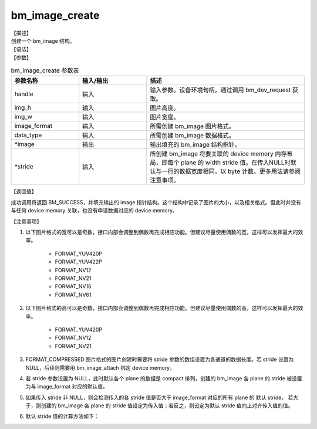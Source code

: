 bm_image_create
---------------

| 【描述】
| 创建一个 bm_image 结构。

| 【语法】

.. code-block:: c++
    :linenos:
    :lineno-start: 1
    :name: a label for hyperlink (creat)
    :force:

    bm_status_t bm_image_create(
        bm_handle_t handle,
        int img_h,
        int img_w,
        bmcv_image_format_ext image_format,
        bmcv_data_format_ext data_type,
        bm_image *image,
        int* stride = NULL);

| 【参数】

.. list-table:: bm_image_create 参数表
    :widths: 15 15 35

    * - **参数名称**
      - **输入/输出**
      - **描述**
    * - handle
      - 输入
      - 输入参数。设备环境句柄，通过调用 bm_dev_request 获取。
    * - img_h
      - 输入
      - 图片高度。
    * - img_w
      - 输入
      - 图片宽度。
    * - image_format
      - 输入
      - 所需创建 bm_image 图片格式。
    * - data_type
      - 输入
      - 所需创建 bm_image 数据格式。
    * - \*image
      - 输出
      - 输出填充的 bm_image 结构指针。
    * - \*stride
      - 输入
      - 所创建 bm_image 将要关联的 device memory 内存布局，即每个 plane 的 width stride 值。在传入NULL时默认与一行的数据宽度相同，以 byte 计数。更多用法请参阅注意事项。


| 【返回值】

成功调用将返回 BM_SUCCESS，并填充输出的 image 指针结构。这个结构中记录了图片的大小，以及相关格式。但此时并没有与任何 device memory 关联，也没有申请数据对应的 device memory。

| 【注意事项】

1. 以下图片格式的宽可以是奇数，接口内部会调整到偶数再完成相应功能。但建议尽量使用偶数的宽，这样可以发挥最大的效率。

    - FORMAT_YUV420P
    - FORMAT_YUV422P
    - FORMAT_NV12
    - FORMAT_NV21
    - FORMAT_NV16
    - FORMAT_NV61

#. 以下图片格式的高可以是奇数，接口内部会调整到偶数再完成相应功能。但建议尽量使用偶数的高，这样可以发挥最大的效率。

    - FORMAT_YUV420P
    - FORMAT_NV12
    - FORMAT_NV21

#. FORMAT_COMPRESSED 图片格式的图片创建时需要将 stride 参数的数组设置为各通道的数据长度。若 stride 设置为 NULL，后续则需要用 bm_image_attach 绑定 device memory。
#. 若 stride 参数设置为 NULL，此时默认各个 plane 的数据是 compact 排列，创建的 bm_image 各 plane 的 stride 被设置为与 image_format 对应的默认值。
#. 如果传入 stride 非 NULL，则会检测传入的各 stride 值是否大于 image_format 对应的所有 plane 的 默认 stride， 若大于，则创建的 bm_image 各 plane 的 stride 值设定为传入值；若反之，则设定为默认 stride 值向上对齐传入值的值。
#. 默认 stride 值的计算方法如下：

.. code-block:: c++
    :linenos:
    :lineno-start: 1
    :name: a label for hyperlink (stride)
    :force:

    int data_size = 1;
    switch (data_type) {
        case DATA_TYPE_EXT_FLOAT32:
        case DATA_TYPE_EXT_U32:
            data_size = 4;
            break;
        case DATA_TYPE_EXT_FP16:
        case DATA_TYPE_EXT_BF16:
        case DATA_TYPE_EXT_U16:
        case DATA_TYPE_EXT_S16:
            data_size = 2;
            break;
        default:
            data_size = 1;
            break;
    }
    int default_stride[3] = {0};
    switch (image_format) {
        case FORMAT_YUV420P: {
            plane_num = 3;
            default_stride[0] = width * data_size;
            default_stride[1] = (ALIGN(width, 2) >> 1) * data_size;
            default_stride[2] = default_stride[1];
            break;
        }
        case FORMAT_YUV422P: {
            plane_num = 3;
            default_stride[0] = width * data_size;
            default_stride[1] = (ALIGN(width, 2) >> 1) * data_size;
            default_stride[2] = default_stride[1];
            break;
        }
        case FORMAT_YUV444P:
        case FORMAT_BGRP_SEPARATE:
        case FORMAT_RGBP_SEPARATE:
        case FORMAT_HSV_PLANAR: {
            plane_num = 3;
            default_stride[0] = width * data_size;
            default_stride[1] = width * data_size;
            default_stride[2] = default_stride[1];
            break;
        }
        case FORMAT_NV24: {
            plane_num = 2;
            default_stride[0] = width * data_size;
            default_stride[1] = width * 2 * data_size;
            break;
        }
        case FORMAT_NV12:
        case FORMAT_NV21: {
            plane_num = 2;
            default_stride[0] = width * data_size;
            default_stride[1] = ALIGN(width, 2) * data_size;
            break;
        }
        case FORMAT_NV16:
        case FORMAT_NV61: {
            plane_num = 2;
            default_stride[0] = width * data_size;
            default_stride[1] = ALIGN(width, 2) * data_size;
            break;
        }
        case FORMAT_GRAY:
        case FORMAT_BAYER:
        case FORMAT_BAYER_RG8: {
            plane_num = 1;
            default_stride[0] = width * data_size;
            break;
        }
        case FORMAT_COMPRESSED: {
            plane_num = 4;
            break;
        }
        case FORMAT_YUV444_PACKED:
        case FORMAT_YVU444_PACKED:
        case FORMAT_HSV180_PACKED:
        case FORMAT_HSV256_PACKED:
        case FORMAT_BGR_PACKED:
        case FORMAT_RGB_PACKED: {
            plane_num = 1;
            default_stride[0] = width * 3 * data_size;
            break;
        }
        case FORMAT_ABGR_PACKED:
        case FORMAT_ARGB_PACKED: {
            plane_num = 1;
            default_stride[0] = width * 4 * data_size;
            break;
        }
        case FORMAT_BGR_PLANAR:
        case FORMAT_RGB_PLANAR: {
            plane_num = 1;
            default_stride[0] = width * data_size;
            break;
        }
        case FORMAT_RGBYP_PLANAR: {
            plane_num = 4;
            default_stride[0] = width * data_size;
            default_stride[1] = width * data_size;
            default_stride[2] = width * data_size;
            default_stride[3] = width * data_size;
            break;
        }
        case FORMAT_YUV422_YUYV:
        case FORMAT_YUV422_YVYU:
        case FORMAT_YUV422_UYVY:
        case FORMAT_YUV422_VYUY:
        case FORMAT_ARGB4444_PACKED:
        case FORMAT_ABGR4444_PACKED:
        case FORMAT_ARGB1555_PACKED:
        case FORMAT_ABGR1555_PACKED: {
            plane_num = 1;
            default_stride[0] = width * 2 * data_size;
            break;
        }
    }
